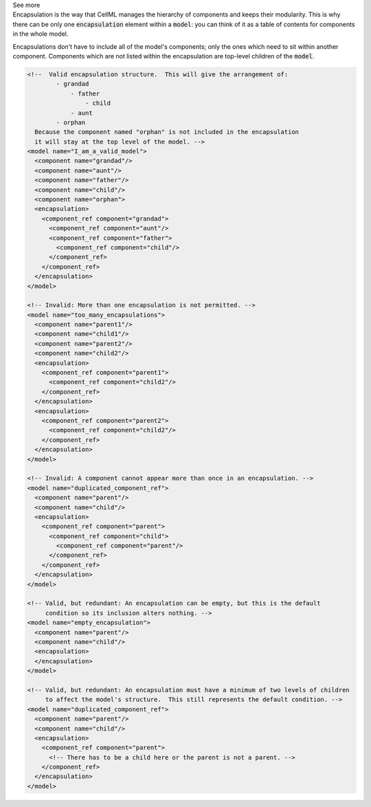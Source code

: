 .. _informB13:


.. container:: toggle

  .. container:: header

    See more

  .. container:: infospec

    Encapsulation is the way that CellML manages the hierarchy of components and keeps their modularity.
    This is why there can be only one :code:`encapsulation` element within a :code:`model`: you can think of it as a table of contents for components in the whole model.

    Encapsulations don't have to include all of the model's components; only the ones which need to sit within another component.
    Components which are not listed within the encapsulation are top-level children of the :code:`model`.

    .. code-block:: xml

        <!--  Valid encapsulation structure.  This will give the arrangement of:
                - grandad
                    - father
                        - child
                    - aunt
                - orphan
          Because the component named "orphan" is not included in the encapsulation
          it will stay at the top level of the model. -->
        <model name="I_am_a_valid_model">
          <component name="grandad"/>
          <component name="aunt"/>
          <component name="father"/>
          <component name="child"/>
          <component name="orphan">
          <encapsulation>
            <component_ref component="grandad">
              <component_ref component="aunt"/>
              <component_ref component="father">
                <component_ref component="child"/>
              </component_ref>
            </component_ref>
          </encapsulation>
        </model>

        <!-- Invalid: More than one encapsulation is not permitted. -->
        <model name="too_many_encapsulations">
          <component name="parent1"/>
          <component name="child1"/>
          <component name="parent2"/>
          <component name="child2"/>
          <encapsulation>
            <component_ref component="parent1">
              <component_ref component="child2"/>
            </component_ref>
          </encapsulation>
          <encapsulation>
            <component_ref component="parent2">
              <component_ref component="child2"/>
            </component_ref>
          </encapsulation>
        </model>

        <!-- Invalid: A component cannot appear more than once in an encapsulation. -->
        <model name="duplicated_component_ref">
          <component name="parent"/>
          <component name="child"/>
          <encapsulation>
            <component_ref component="parent">
              <component_ref component="child">
                <component_ref component="parent"/>
              </component_ref>
            </component_ref>
          </encapsulation>
        </model>

        <!-- Valid, but redundant: An encapsulation can be empty, but this is the default 
             condition so its inclusion alters nothing. -->
        <model name="empty_encapsulation">
          <component name="parent"/>
          <component name="child"/>
          <encapsulation>
          </encapsulation>
        </model>

        <!-- Valid, but redundant: An encapsulation must have a minimum of two levels of children
             to affect the model's structure.  This still represents the default condition. --> 
        <model name="duplicated_component_ref">
          <component name="parent"/>
          <component name="child"/>
          <encapsulation>
            <component_ref component="parent">
              <!-- There has to be a child here or the parent is not a parent. -->
            </component_ref>
          </encapsulation>
        </model>

